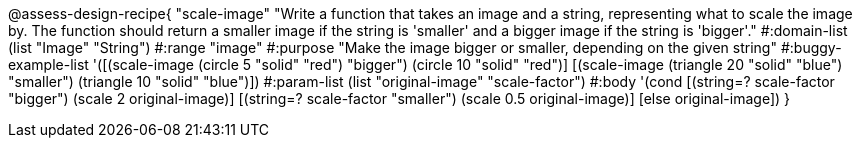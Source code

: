 

@assess-design-recipe{
  "scale-image"
    "Write a function that takes an image and a string,
    representing what to scale the image by. The function should
    return a smaller image if the string is 'smaller' and a
    bigger image if the string is 'bigger'."
#:domain-list (list "Image" "String")
#:range "image"
#:purpose "Make the image bigger or smaller, depending on the
given string"
#:buggy-example-list 
'([(scale-image (circle 5 "solid" "red") "bigger")
    (circle 10 "solid" "red")]
[(scale-image (triangle 20 "solid" "blue") "smaller")
    (triangle 10 "solid" "blue")])
#:param-list (list "original-image" "scale-factor")
#:body '(cond [(string=? scale-factor "bigger") 
               (scale 2 original-image)]
             [(string=? scale-factor "smaller") 
               (scale 0.5 original-image)]
               [else original-image])
               }
                       
                                
